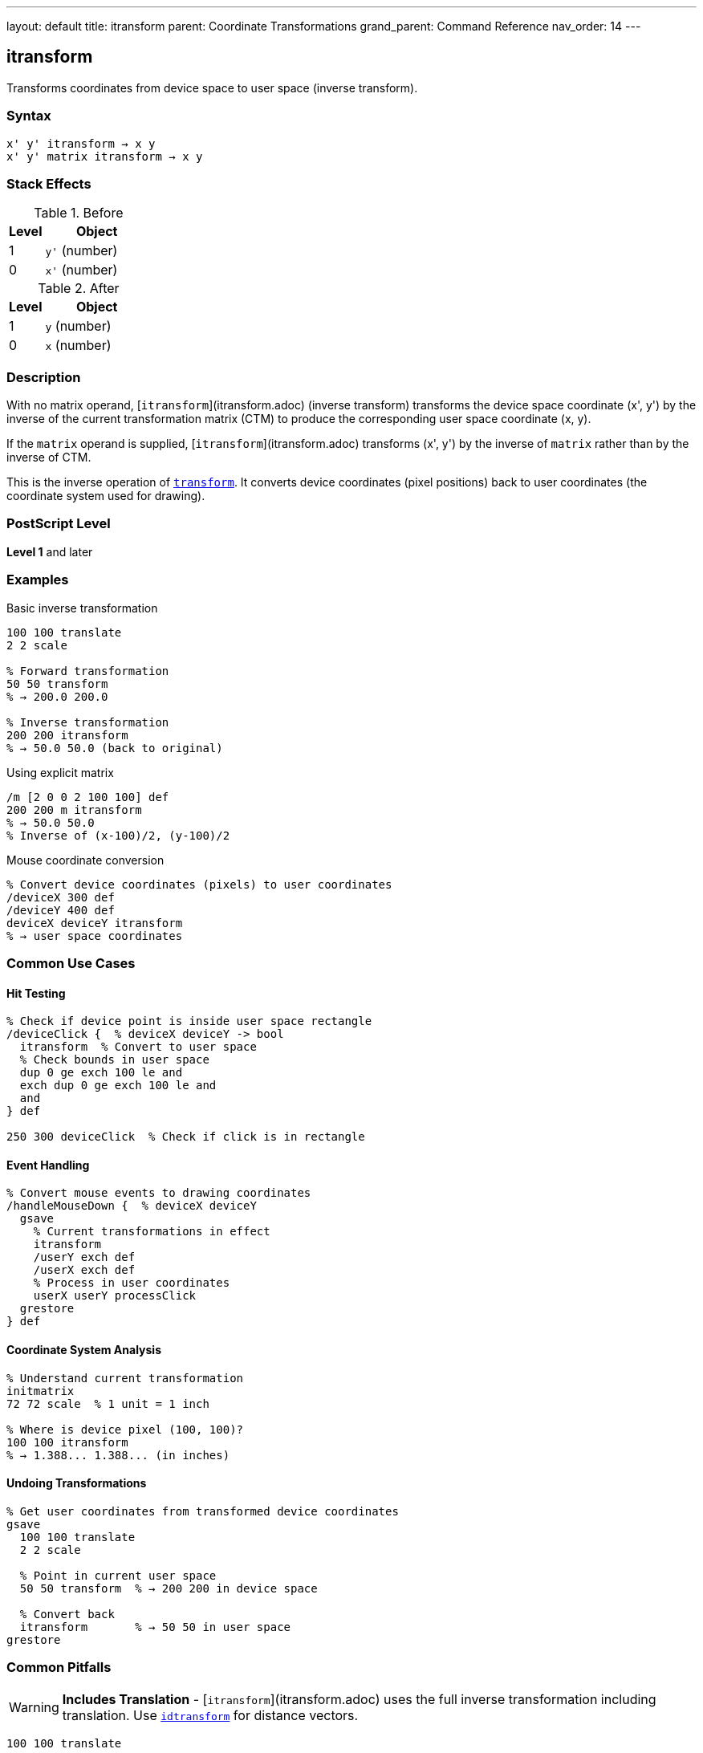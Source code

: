 ---
layout: default
title: itransform
parent: Coordinate Transformations
grand_parent: Command Reference
nav_order: 14
---

== itransform

Transforms coordinates from device space to user space (inverse transform).

=== Syntax

----
x' y' itransform → x y
x' y' matrix itransform → x y
----

=== Stack Effects

.Before
[cols="1,3"]
|===
| Level | Object

| 1
| `y'` (number)

| 0
| `x'` (number)
|===

.After
[cols="1,3"]
|===
| Level | Object

| 1
| `y` (number)

| 0
| `x` (number)
|===

=== Description

With no matrix operand, [`itransform`](itransform.adoc) (inverse transform) transforms the device space coordinate (x', y') by the inverse of the current transformation matrix (CTM) to produce the corresponding user space coordinate (x, y).

If the `matrix` operand is supplied, [`itransform`](itransform.adoc) transforms (x', y') by the inverse of `matrix` rather than by the inverse of CTM.

This is the inverse operation of xref:transform.adoc[`transform`]. It converts device coordinates (pixel positions) back to user coordinates (the coordinate system used for drawing).

=== PostScript Level

*Level 1* and later

=== Examples

.Basic inverse transformation
[source,postscript]
----
100 100 translate
2 2 scale

% Forward transformation
50 50 transform
% → 200.0 200.0

% Inverse transformation
200 200 itransform
% → 50.0 50.0 (back to original)
----

.Using explicit matrix
[source,postscript]
----
/m [2 0 0 2 100 100] def
200 200 m itransform
% → 50.0 50.0
% Inverse of (x-100)/2, (y-100)/2
----

.Mouse coordinate conversion
[source,postscript]
----
% Convert device coordinates (pixels) to user coordinates
/deviceX 300 def
/deviceY 400 def
deviceX deviceY itransform
% → user space coordinates
----

=== Common Use Cases

==== Hit Testing

[source,postscript]
----
% Check if device point is inside user space rectangle
/deviceClick {  % deviceX deviceY -> bool
  itransform  % Convert to user space
  % Check bounds in user space
  dup 0 ge exch 100 le and
  exch dup 0 ge exch 100 le and
  and
} def

250 300 deviceClick  % Check if click is in rectangle
----

==== Event Handling

[source,postscript]
----
% Convert mouse events to drawing coordinates
/handleMouseDown {  % deviceX deviceY
  gsave
    % Current transformations in effect
    itransform
    /userY exch def
    /userX exch def
    % Process in user coordinates
    userX userY processClick
  grestore
} def
----

==== Coordinate System Analysis

[source,postscript]
----
% Understand current transformation
initmatrix
72 72 scale  % 1 unit = 1 inch

% Where is device pixel (100, 100)?
100 100 itransform
% → 1.388... 1.388... (in inches)
----

==== Undoing Transformations

[source,postscript]
----
% Get user coordinates from transformed device coordinates
gsave
  100 100 translate
  2 2 scale

  % Point in current user space
  50 50 transform  % → 200 200 in device space

  % Convert back
  itransform       % → 50 50 in user space
grestore
----

=== Common Pitfalls

WARNING: *Includes Translation* - [`itransform`](itransform.adoc) uses the full inverse transformation including translation. Use xref:idtransform.adoc[`idtransform`] for distance vectors.

[source,postscript]
----
100 100 translate

% For points:
150 200 itransform  % → 50 100 (correct)

% For distances:
100 100 itransform  % → 0 0 (wrong - includes translation)
100 100 idtransform % → 100 100 (correct - distance)
----

WARNING: *Singular Matrices* - If CTM or matrix is singular (determinant = 0), [`itransform`](itransform.adoc) fails.

[source,postscript]
----
0 0 scale  % Creates singular matrix (determinant = 0)
100 100 itransform  % Error: undefinedresult
----

WARNING: *Precision Loss* - Very large transformations may cause precision loss in the inverse.

[source,postscript]
----
1000000 1000000 scale
1 1 itransform
% May not return exactly 0.000001 0.000001
% due to floating-point precision
----

TIP: *Use for Interactive Graphics* - Essential for converting mouse/touch coordinates:

[source,postscript]
----
% In drawing application
/handleClick {  % deviceX deviceY
  gsave
    % Apply all user transformations
    panX panY translate
    zoom zoom scale
    rotation rotate

    % Convert click to drawing coordinates
    itransform
    /drawY exch def
    /drawX exch def

    % Process click in drawing coordinates
    drawX drawY addPoint
  grestore
} def
----

TIP: *Verify Round-Trip* - Test that transform/itransform are inverses:

[source,postscript]
----
/testTransform {
  % userX userY
  2 copy transform itransform
  % Should return original values
  3 -1 roll sub abs 0.001 lt
  3 1 roll exch sub abs 0.001 lt and
  { (OK) } { (Error!) } ifelse print
} def

100 200 testTransform
----

=== Error Conditions

[cols="1,3"]
|===
| Error | Condition

| [`rangecheck`]
| Matrix operand does not have exactly 6 elements

| [`stackunderflow`]
| Fewer than 2 operands on stack (first form) or fewer than 3 (second form)

| [`typecheck`]
| Operands are not numbers, or matrix operand is not an array

| [`undefinedresult`]
| CTM or matrix is singular (determinant = 0) and cannot be inverted
|===

=== Implementation Notes

* Requires computing the matrix inverse
* More expensive than xref:transform.adoc[`transform`] (forward transformation)
* The inverse CTM is not cached; computed each time
* Precision depends on CTM condition number
* Used automatically by many interactive operators

=== Transformation Formula

For CTM = [a b c d tx ty], the inverse transformation is:

----
det = a×d - b×c

x = (d×(x' - tx) - c×(y' - ty)) / det
y = (a×(y' - ty) - b×(x' - tx)) / det
----

Example with CTM = [2 0 0 2 100 100]:

----
det = 2×2 - 0×0 = 4

(200, 200) inverse transforms to:
x = (2×(200-100) - 0×(200-100)) / 4 = 200/4 = 50
y = (2×(200-100) - 0×(200-100)) / 4 = 200/4 = 50
→ (50, 50)
----

=== Relationship to Other Operators

[source,postscript]
----
% Forward and inverse are opposites:
userX userY transform itransform
% → userX userY (round-trip)

deviceX deviceY itransform transform
% → deviceX deviceY (round-trip)

% Using explicit matrix:
x y m transform m itransform
% → x y

% Equivalent to using inverse matrix:
m matrix invertmatrix  % Get inverse
x y transform          % Transform by inverse
----

=== Use in Interactive Applications

[source,postscript]
----
% Typical pattern for interactive graphics
/processInput {  % deviceX deviceY eventType
  /event exch def
  itransform  % Convert to user space
  event (mousedown) eq {
    handleMouseDown
  } if
  event (mousemove) eq {
    handleMouseMove
  } if
} def
----

=== Performance Considerations

* Slightly slower than xref:transform.adoc[`transform`] (requires matrix inversion)
* Still very fast for occasional use
* If called frequently with same matrix, consider precomputing inverse:

[source,postscript]
----
% Inefficient:
{
  deviceX deviceY itransform
  % ... process ...
} repeat

% Efficient:
matrix currentmatrix matrix invertmatrix
/inverseMatrix exch def
{
  deviceX deviceY inverseMatrix transform
  % ... process ...
} repeat
----

=== See Also

* xref:transform.adoc[`transform`] - Transform user to device coordinates
* xref:dtransform.adoc[`dtransform`] - Transform distance vector
* xref:idtransform.adoc[`idtransform`] - Inverse transform distance vector
* xref:invertmatrix.adoc[`invertmatrix`] - Invert transformation matrix
* xref:currentmatrix.adoc[`currentmatrix`] - Get current CTM